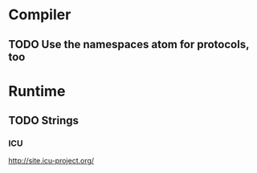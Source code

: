 * Compiler
** TODO Use the namespaces atom for protocols, too
* Runtime
** TODO Strings
*** ICU
http://site.icu-project.org/
